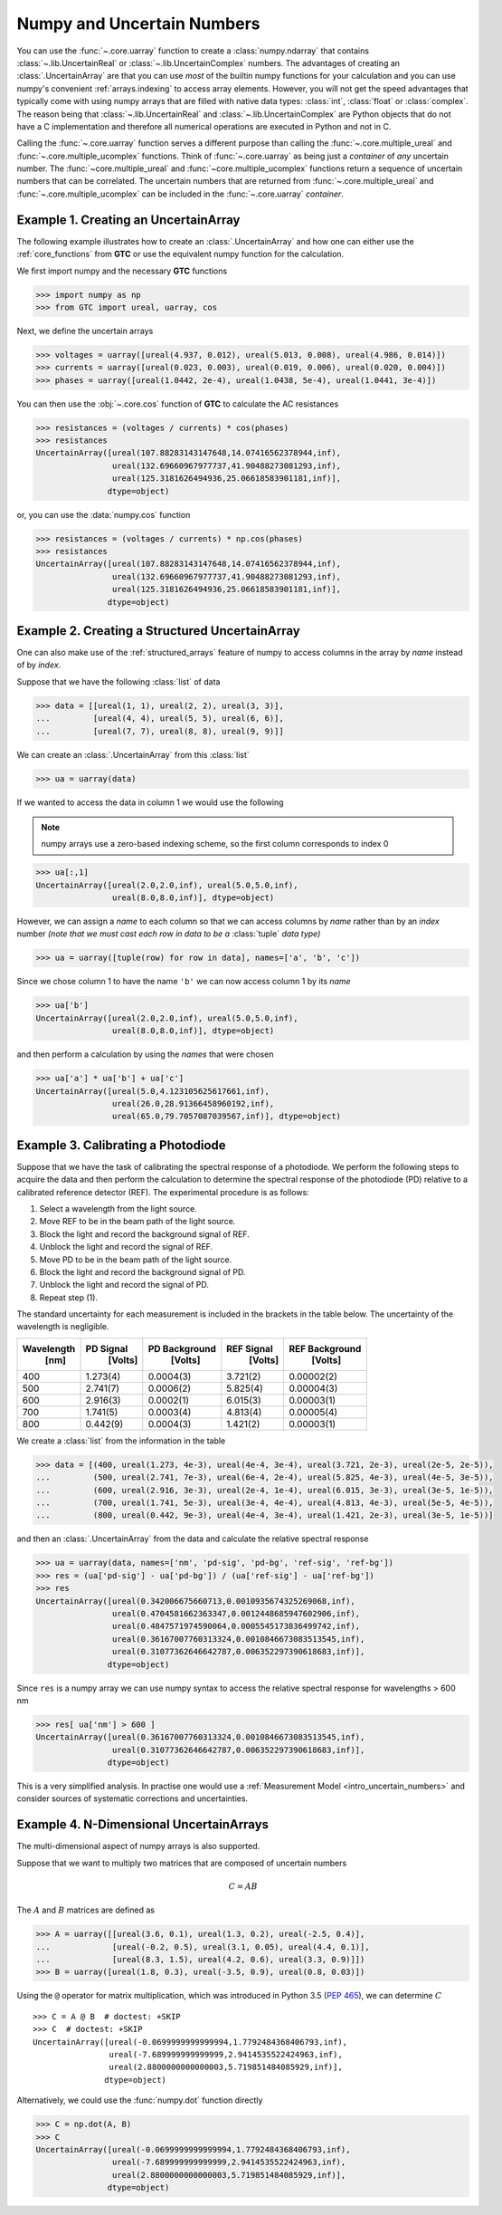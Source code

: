 .. _numpy-uarray:

===========================
Numpy and Uncertain Numbers
===========================

You can use the :func:`~.core.uarray` function to create a :class:`numpy.ndarray`
that contains :class:`~.lib.UncertainReal` or :class:`~.lib.UncertainComplex`
numbers. The advantages of creating an :class:`.UncertainArray` are that you can
use *most* of the builtin numpy functions for your calculation and you can use
numpy's convenient :ref:`arrays.indexing` to access array elements. However, you
will not get the speed advantages that typically come with using numpy arrays that
are filled with native data types: :class:`int`, :class:`float` or :class:`complex`.
The reason being that :class:`~.lib.UncertainReal` and :class:`~.lib.UncertainComplex`
are Python objects that do not have a C implementation and therefore all numerical
operations are executed in Python and not in C.

Calling the :func:`~.core.uarray` function serves a different purpose than calling
the :func:`~.core.multiple_ureal` and :func:`~.core.multiple_ucomplex` functions. Think
of :func:`~.core.uarray` as being just a *container* of *any* uncertain number. The
:func:`~core.multiple_ureal` and :func:`~core.multiple_ucomplex` functions return a
sequence of uncertain numbers that can be correlated. The uncertain numbers that
are returned from :func:`~.core.multiple_ureal` and :func:`~.core.multiple_ucomplex`
can be included in the :func:`~.core.uarray` *container*.

.. _uarray-example-1:

Example 1. Creating an UncertainArray
-------------------------------------

The following example illustrates how to create an :class:`.UncertainArray` and how
one can either use the :ref:`core_functions` from **GTC** or use the equivalent numpy
function for the calculation.

We first import numpy and the necessary **GTC** functions

.. code-block:: pycon

   >>> import numpy as np
   >>> from GTC import ureal, uarray, cos

Next, we define the uncertain arrays

.. code-block:: pycon

   >>> voltages = uarray([ureal(4.937, 0.012), ureal(5.013, 0.008), ureal(4.986, 0.014)])
   >>> currents = uarray([ureal(0.023, 0.003), ureal(0.019, 0.006), ureal(0.020, 0.004)])
   >>> phases = uarray([ureal(1.0442, 2e-4), ureal(1.0438, 5e-4), ureal(1.0441, 3e-4)])

You can then use the :obj:`~.core.cos` function of **GTC** to calculate the AC resistances

.. code-block:: pycon

   >>> resistances = (voltages / currents) * cos(phases)
   >>> resistances
   UncertainArray([ureal(107.88283143147648,14.07416562378944,inf),
                   ureal(132.69660967977737,41.90488273081293,inf),
                   ureal(125.3181626494936,25.06618583901181,inf)],
                  dtype=object)

or, you can use the :data:`numpy.cos` function

.. code-block:: pycon

   >>> resistances = (voltages / currents) * np.cos(phases)
   >>> resistances
   UncertainArray([ureal(107.88283143147648,14.07416562378944,inf),
                   ureal(132.69660967977737,41.90488273081293,inf),
                   ureal(125.3181626494936,25.06618583901181,inf)],
                  dtype=object)

.. _uarray-example-2:

Example 2. Creating a Structured UncertainArray
-----------------------------------------------

One can also make use of the :ref:`structured_arrays` feature of numpy to access columns
in the array by *name* instead of by *index*.

Suppose that we have the following :class:`list` of data

.. code-block:: pycon

   >>> data = [[ureal(1, 1), ureal(2, 2), ureal(3, 3)],
   ...         [ureal(4, 4), ureal(5, 5), ureal(6, 6)],
   ...         [ureal(7, 7), ureal(8, 8), ureal(9, 9)]]

We can create an :class:`.UncertainArray` from this :class:`list`

.. code-block:: pycon

   >>> ua = uarray(data)

If we wanted to access the data in column 1 we would use the following

.. note::

   numpy arrays use a zero-based indexing scheme, so the first column corresponds to index 0

.. code-block:: pycon

   >>> ua[:,1]
   UncertainArray([ureal(2.0,2.0,inf), ureal(5.0,5.0,inf),
                   ureal(8.0,8.0,inf)], dtype=object)

However, we can assign a *name* to each column so that we can access columns by *name*
rather than by an *index* number *(note that we must cast each row in data to be a*
:class:`tuple` *data type)*

.. code-block:: pycon

   >>> ua = uarray([tuple(row) for row in data], names=['a', 'b', 'c'])

Since we chose column 1 to have the name ``'b'`` we can now access column 1 by its *name*

.. code-block:: pycon

   >>> ua['b']
   UncertainArray([ureal(2.0,2.0,inf), ureal(5.0,5.0,inf),
                   ureal(8.0,8.0,inf)], dtype=object)

and then perform a calculation by using the *names* that were chosen

.. code-block:: pycon

   >>> ua['a'] * ua['b'] + ua['c']
   UncertainArray([ureal(5.0,4.123105625617661,inf),
                   ureal(26.0,28.91366458960192,inf),
                   ureal(65.0,79.7057087039567,inf)], dtype=object)

.. _uarray-example-3:

Example 3. Calibrating a Photodiode
-----------------------------------

Suppose that we have the task of calibrating the spectral response of a photodiode. We
perform the following steps to acquire the data and then perform the calculation to
determine the spectral response of the photodiode (PD) relative to a calibrated
reference detector (REF). The experimental procedure is as follows:

1) Select a wavelength from the light source.
2) Move REF to be in the beam path of the light source.
3) Block the light and record the background signal of REF.
4) Unblock the light and record the signal of REF.
5) Move PD to be in the beam path of the light source.
6) Block the light and record the background signal of PD.
7) Unblock the light and record the signal of PD.
8) Repeat step (1).

The standard uncertainty for each measurement is included in the brackets in
the table below. The uncertainty of the wavelength is negligible.

+------------+-----------+---------------+------------+----------------+
| Wavelength | PD Signal | PD Background | REF Signal | REF Background |
|    [nm]    |  [Volts]  |    [Volts]    |   [Volts]  |    [Volts]     |
+============+===========+===============+============+================+
|     400    |  1.273(4) |   0.0004(3)   |  3.721(2)  |   0.00002(2)   |
+------------+-----------+---------------+------------+----------------+
|     500    |  2.741(7) |   0.0006(2)   |  5.825(4)  |   0.00004(3)   |
+------------+-----------+---------------+------------+----------------+
|     600    |  2.916(3) |   0.0002(1)   |  6.015(3)  |   0.00003(1)   |
+------------+-----------+---------------+------------+----------------+
|     700    |  1.741(5) |   0.0003(4)   |  4.813(4)  |   0.00005(4)   |
+------------+-----------+---------------+------------+----------------+
|     800    |  0.442(9) |   0.0004(3)   |  1.421(2)  |   0.00003(1)   |
+------------+-----------+---------------+------------+----------------+

We create a :class:`list` from the information in the table

.. code-block:: pycon

   >>> data = [(400, ureal(1.273, 4e-3), ureal(4e-4, 3e-4), ureal(3.721, 2e-3), ureal(2e-5, 2e-5)),
   ...         (500, ureal(2.741, 7e-3), ureal(6e-4, 2e-4), ureal(5.825, 4e-3), ureal(4e-5, 3e-5)),
   ...         (600, ureal(2.916, 3e-3), ureal(2e-4, 1e-4), ureal(6.015, 3e-3), ureal(3e-5, 1e-5)),
   ...         (700, ureal(1.741, 5e-3), ureal(3e-4, 4e-4), ureal(4.813, 4e-3), ureal(5e-5, 4e-5)),
   ...         (800, ureal(0.442, 9e-3), ureal(4e-4, 3e-4), ureal(1.421, 2e-3), ureal(3e-5, 1e-5))]

and then an :class:`.UncertainArray` from the data and calculate the relative spectral response

.. code-block:: pycon

   >>> ua = uarray(data, names=['nm', 'pd-sig', 'pd-bg', 'ref-sig', 'ref-bg'])
   >>> res = (ua['pd-sig'] - ua['pd-bg']) / (ua['ref-sig'] - ua['ref-bg'])
   >>> res
   UncertainArray([ureal(0.342006675660713,0.0010935674325269068,inf),
                   ureal(0.4704581662363347,0.0012448685947602906,inf),
                   ureal(0.4847571974590064,0.0005545173836499742,inf),
                   ureal(0.36167007760313324,0.0010846673083513545,inf),
                   ureal(0.31077362646642787,0.006352297390618683,inf)],
                  dtype=object)

Since ``res`` is a numpy array we can use numpy syntax to access the relative spectral
response for wavelengths > 600 nm

.. code-block:: pycon

   >>> res[ ua['nm'] > 600 ]
   UncertainArray([ureal(0.36167007760313324,0.0010846673083513545,inf),
                   ureal(0.31077362646642787,0.006352297390618683,inf)],
                  dtype=object)

This is a very simplified analysis. In practise one would use a
:ref:`Measurement Model <intro_uncertain_numbers>` and consider sources of
systematic corrections and uncertainties.

.. _uarray-example-4:

Example 4. N-Dimensional UncertainArrays
----------------------------------------

The multi-dimensional aspect of numpy arrays is also supported.

Suppose that we want to multiply two matrices that are composed of uncertain numbers

.. math::

    C=AB\;

The :math:`A` and :math:`B` matrices are defined as

.. code-block:: pycon

   >>> A = uarray([[ureal(3.6, 0.1), ureal(1.3, 0.2), ureal(-2.5, 0.4)],
   ...             [ureal(-0.2, 0.5), ureal(3.1, 0.05), ureal(4.4, 0.1)],
   ...             [ureal(8.3, 1.5), ureal(4.2, 0.6), ureal(3.3, 0.9)]])
   >>> B = uarray([ureal(1.8, 0.3), ureal(-3.5, 0.9), ureal(0.8, 0.03)])

Using the ``@`` operator for matrix multiplication, which was introduced in Python 3.5 (:pep:`465`),
we can determine :math:`C`

.. parsed-literal::

   >>> C = A @ B  # doctest: +SKIP
   >>> C  # doctest: +SKIP
   UncertainArray([ureal(-0.0699999999999994,1.7792484368406793,inf),
                   ureal(-7.689999999999999,2.9414535522424963,inf),
                   ureal(2.8800000000000003,5.719851484085929,inf)],
                  dtype=object)

Alternatively, we could use the :func:`numpy.dot` function directly

.. code-block:: pycon

   >>> C = np.dot(A, B)
   >>> C
   UncertainArray([ureal(-0.0699999999999994,1.7792484368406793,inf),
                   ureal(-7.689999999999999,2.9414535522424963,inf),
                   ureal(2.8800000000000003,5.719851484085929,inf)],
                  dtype=object)

